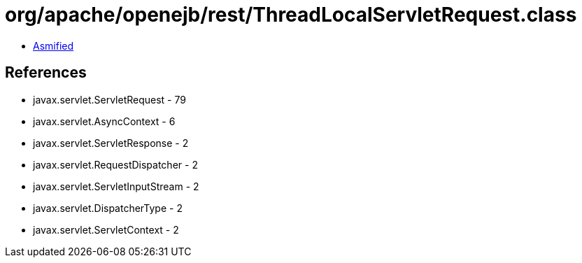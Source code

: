 = org/apache/openejb/rest/ThreadLocalServletRequest.class

 - link:ThreadLocalServletRequest-asmified.java[Asmified]

== References

 - javax.servlet.ServletRequest - 79
 - javax.servlet.AsyncContext - 6
 - javax.servlet.ServletResponse - 2
 - javax.servlet.RequestDispatcher - 2
 - javax.servlet.ServletInputStream - 2
 - javax.servlet.DispatcherType - 2
 - javax.servlet.ServletContext - 2
